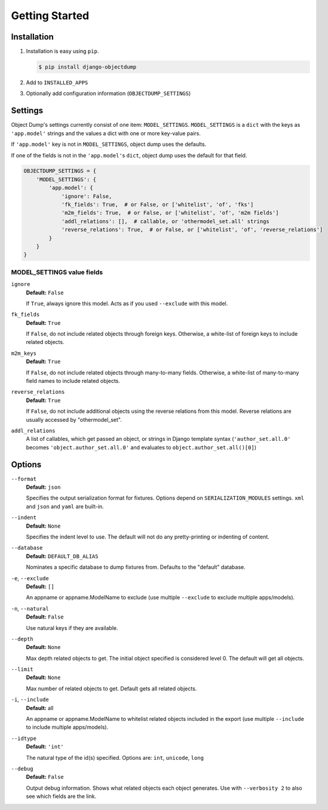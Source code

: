 ===============
Getting Started
===============

Installation
============

#. Installation is easy using ``pip``\ .

   .. code-block:: bash

      $ pip install django-objectdump

#. Add to ``INSTALLED_APPS``

#. Optionally add configuration information (``OBJECTDUMP_SETTINGS``\ )


Settings
========

Object Dump's settings currently consist of one item: ``MODEL_SETTINGS``\ . ``MODEL_SETTINGS`` is a ``dict`` with the keys as ``'app.model'`` strings and the values a dict with one or more key-value pairs.

If ``'app.model'`` key is not in ``MODEL_SETTINGS``\ , object dump uses the defaults.

If one of the fields is not in the ``'app.model'``\ s ``dict``\ , object dump uses the default for that field.


.. code-block:: python

   OBJECTDUMP_SETTINGS = {
       'MODEL_SETTINGS': {
           'app.model': {
               'ignore': False,
               'fk_fields': True,  # or False, or ['whitelist', 'of', 'fks']
               'm2m_fields': True,  # or False, or ['whitelist', 'of', 'm2m fields']
               'addl_relations': [],  # callable, or 'othermodel_set.all' strings
               'reverse_relations': True,  # or False, or ['whitelist', 'of', 'reverse_relations']
           }
       }
   }


MODEL_SETTINGS value fields
---------------------------

``ignore``
    **Default:** ``False``

    If ``True``\ , always ignore this model. Acts as if you used ``--exclude`` with this model.

``fk_fields``
    **Default:** ``True``

    If ``False``\ , do not include related objects through foreign keys. Otherwise, a white-list of foreign keys to include related objects.

``m2m_keys``
    **Default:** ``True``

    If ``False``\ , do not include related objects through many-to-many fields. Otherwise, a white-list of many-to-many field names to include related objects.

``reverse_relations``
    **Default:** ``True``

    If ``False``\ , do not include additional objects using the reverse relations from this model. Reverse relations are usually accessed by "othermodel_set".

``addl_relations``
    A list of callables, which get passed an object, or strings in Django template syntax (``'author_set.all.0'`` becomes ``'object.author_set.all.0'`` and evaluates to ``object.author_set.all()[0]``\ )


Options
=======

``--format``
    **Default:** ``json``

    Specifies the output serialization format for fixtures. Options depend on ``SERIALIZATION_MODULES`` settings. ``xml`` and ``json`` and ``yaml`` are built-in.

``--indent``
    **Default:** ``None``

    Specifies the indent level to use. The default will not do any pretty-printing or indenting of content.

``--database``
    **Default:** ``DEFAULT_DB_ALIAS``

    Nominates a specific database to dump fixtures from. Defaults to the "default" database.

``-e``\ , ``--exclude``
    **Default:** ``[]``

    An appname or appname.ModelName to exclude (use multiple ``--exclude`` to exclude multiple apps/models).

``-n``\ , ``--natural``
    **Default:** ``False``

    Use natural keys if they are available.

``--depth``
    **Default:** ``None``

    Max depth related objects to get. The initial object specified is considered level 0. The default will get all objects.

``--limit``
    **Default:** ``None``

    Max number of related objects to get. Default gets all related objects.

``-i``\ , ``--include``
    **Default:** all

    An appname or appname.ModelName to whitelist related objects included in the export (use multiple ``--include`` to include multiple apps/models).

``--idtype``
    **Default:** ``'int'``

    The natural type of the id(s) specified. Options are: ``int``, ``unicode``, ``long``

``--debug``
    **Default:** ``False``

    Output debug information. Shows what related objects each object generates. Use with ``--verbosity 2`` to also see which fields are the link.
